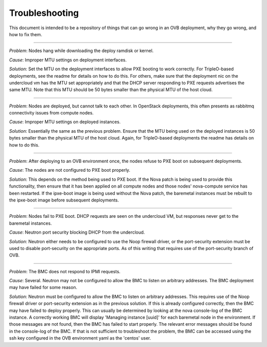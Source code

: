 Troubleshooting
===============

This document is intended to be a repository of things that can go wrong in an
OVB deployment, why they go wrong, and how to fix them.

----

*Problem*: Nodes hang while downloading the deploy ramdisk or kernel.

*Cause*: Improper MTU settings on deployment interfaces.

*Solution*: Set the MTU on the deployment interfaces to allow PXE booting to
work correctly.  For TripleO-based deployments, see the readme
for details on how to do this.  For others, make sure that the
deployment nic on the undercloud vm has the MTU set appropriately
and that the DHCP server responding to PXE requests advertises the
same MTU.  Note that this MTU should be 50 bytes smaller than the
physical MTU of the host cloud.

----

*Problem*: Nodes are deployed, but cannot talk to each other.  In OpenStack
deployments, this often presents as rabbitmq connectivity issues
from compute nodes.

*Cause*: Improper MTU settings on deployed instances.

*Solution*: Essentially the same as the previous problem.  Ensure that the MTU
being used on the deployed instances is 50 bytes smaller than the
physical MTU of the host cloud.  Again, for TripleO-based
deployments the readme has details on how to do this.

----

*Problem*: After deploying to an OVB environment once, the nodes refuse to PXE
boot on subsequent deployments.

*Cause*: The nodes are not configured to PXE boot properly.

*Solution*: This depends on the method being used to PXE boot.  If the Nova
patch is being used to provide this functionality, then ensure
that it has been applied on all compute nodes and those nodes'
nova-compute service has been restarted.  If the ipxe-boot image
is being used without the Nova patch, the baremetal instances must
be rebuilt to the ipxe-boot image before subsequent deployments.

----

*Problem*: Nodes fail to PXE boot.  DHCP requests are seen on the undercloud
VM, but responses never get to the baremetal instances.

*Cause*: Neutron port security blocking DHCP from the undercloud.

*Solution*: Neutron either needs to be configured to use the Noop firewall
driver, or the port-security extension must be used to disable
port-security on the appropriate ports.  As of this writing that
requires use of the port-security branch of OVB.

----

*Problem*: The BMC does not respond to IPMI requests.

*Cause*: Several.  Neutron may not be configured to allow the BMC to listen
on arbitrary addresses.  The BMC deployment may have failed for some
reason.

*Solution*: Neutron must be configured to allow the BMC to listen on
arbitrary addresses.  This requires use of the Noop firewall driver
or port-security extension as in the previous solution.  If this
is already configured correctly, then the BMC may have failed to
deploy properly.  This can usually be determined by looking at the
nova console-log of the BMC instance.  A correctly working BMC will
display 'Managing instance [uuid]' for each baremetal node in the
environment.  If those messages are not found, then the BMC has
failed to start properly.  The relevant error messages should be
found in the console-log of the BMC.  If that is not sufficient to
troubleshoot the problem, the BMC can be accessed using the
ssh key configured in the OVB environment yaml as the 'centos'
user.
